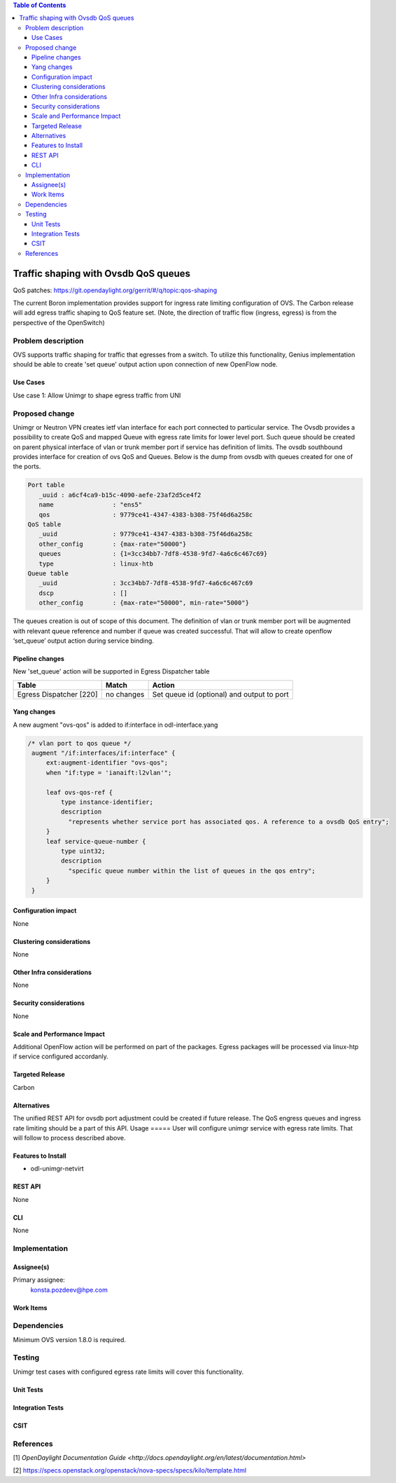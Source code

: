 
.. contents:: Table of Contents
      :depth: 3

=====================================
Traffic shaping with Ovsdb QoS queues
=====================================
QoS patches: https://git.opendaylight.org/gerrit/#/q/topic:qos-shaping

The current Boron implementation provides support for ingress rate limiting configuration of OVS. 
The Carbon release will add egress traffic shaping to QoS feature set.
(Note, the direction of traffic flow (ingress, egress) is from the perspective of the OpenSwitch)

Problem description
===================
OVS supports traffic shaping for traffic that egresses from a switch. To utilize this functionality,
Genius implementation should be able to create 'set queue' output action upon connection of new 
OpenFlow node.

Use Cases
---------
Use case 1: Allow Unimgr to shape egress traffic from UNI

Proposed change
===============
Unimgr or Neutron VPN creates ietf vlan interface for each port connected to particular service.
The Ovsdb provides a possibility to create QoS and mapped Queue with egress rate limits for 
lower level port. Such queue should be created on parent physical interface of vlan or trunk member 
port if service has definition of limits.
The ovsdb southbound provides interface for creation of ovs QoS and Queues.
Below is the dump from ovsdb with queues created for one of the ports.

.. code::

   Port table
      _uuid : a6cf4ca9-b15c-4090-aefe-23af2d5ce4f2
      name                : "ens5"
      qos                 : 9779ce41-4347-4383-b308-75f46d6a258c
   QoS table
      _uuid               : 9779ce41-4347-4383-b308-75f46d6a258c
      other_config        : {max-rate="50000"}
      queues              : {1=3cc34bb7-7df8-4538-9fd7-4a6c6c467c69}
      type                : linux-htb
   Queue table
      _uuid               : 3cc34bb7-7df8-4538-9fd7-4a6c6c467c69
      dscp                : []
      other_config        : {max-rate="50000", min-rate="5000"}

The queues creation is out of scope of this document.
The definition of vlan or trunk member port  will be augmented with relevant queue reference 
and number if queue was created successful.
That will allow to create openflow ‘set_queue’ output action during service binding.

Pipeline changes
----------------
New 'set_queue' action will be supported in Egress Dispatcher table

=======================   ==========  ==========================================
Table                     Match       Action
=======================   ==========  ==========================================
Egress Dispatcher [220]   no changes  Set queue id (optional) and output to port
=======================   ==========  ==========================================


Yang changes
------------
A new augment "ovs-qos" is added to if:interface in odl-interface.yang

.. code::

   /* vlan port to qos queue */
    augment "/if:interfaces/if:interface" {
        ext:augment-identifier "ovs-qos";
        when "if:type = 'ianaift:l2vlan'";

        leaf ovs-qos-ref {
            type instance-identifier;
            description
              "represents whether service port has associated qos. A reference to a ovsdb QoS entry";
        }
        leaf service-queue-number {
            type uint32;
            description
              "specific queue number within the list of queues in the qos entry";
        }
    }

Configuration impact
---------------------
None

Clustering considerations
-------------------------
None

Other Infra considerations
--------------------------
None

Security considerations
-----------------------
None

Scale and Performance Impact
----------------------------
Additional OpenFlow action will be performed on part of the packages.
Egress packages will be processed via linux-htp if service configured accordanly.

Targeted Release
-----------------
Carbon

Alternatives
------------
The unified REST API for ovsdb port adjustment could be created if future release.
The QoS engress queues and ingress rate limiting should be a part of this API.
Usage
=====
User will configure unimgr service with egress rate limits. 
That will follow to process described above.

Features to Install
-------------------
- odl-unimgr-netvirt  

REST API
--------
None

CLI
---
None

Implementation
==============

Assignee(s)
-----------
Primary assignee:
  konsta.pozdeev@hpe.com

Work Items
----------

Dependencies
============
Minimum OVS version 1.8.0 is required.

Testing
=======
Unimgr test cases with configured egress rate limits will cover this functionality.

Unit Tests
----------

Integration Tests
-----------------

CSIT
----

References
==========
[1] `OpenDaylight Documentation Guide <http://docs.opendaylight.org/en/latest/documentation.html>`

[2] https://specs.openstack.org/openstack/nova-specs/specs/kilo/template.html


